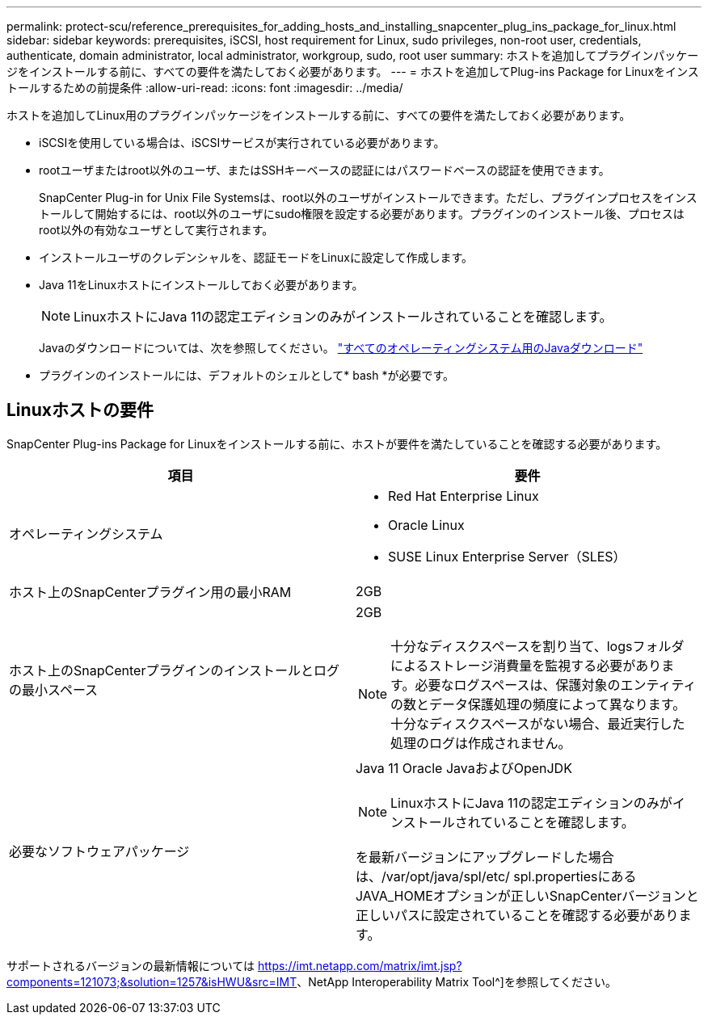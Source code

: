 ---
permalink: protect-scu/reference_prerequisites_for_adding_hosts_and_installing_snapcenter_plug_ins_package_for_linux.html 
sidebar: sidebar 
keywords: prerequisites, iSCSI, host requirement for Linux, sudo privileges, non-root user, credentials, authenticate, domain administrator, local administrator, workgroup, sudo, root user 
summary: ホストを追加してプラグインパッケージをインストールする前に、すべての要件を満たしておく必要があります。 
---
= ホストを追加してPlug-ins Package for Linuxをインストールするための前提条件
:allow-uri-read: 
:icons: font
:imagesdir: ../media/


[role="lead"]
ホストを追加してLinux用のプラグインパッケージをインストールする前に、すべての要件を満たしておく必要があります。

* iSCSIを使用している場合は、iSCSIサービスが実行されている必要があります。
* rootユーザまたはroot以外のユーザ、またはSSHキーベースの認証にはパスワードベースの認証を使用できます。
+
SnapCenter Plug-in for Unix File Systemsは、root以外のユーザがインストールできます。ただし、プラグインプロセスをインストールして開始するには、root以外のユーザにsudo権限を設定する必要があります。プラグインのインストール後、プロセスはroot以外の有効なユーザとして実行されます。

* インストールユーザのクレデンシャルを、認証モードをLinuxに設定して作成します。
* Java 11をLinuxホストにインストールしておく必要があります。
+

NOTE: LinuxホストにJava 11の認定エディションのみがインストールされていることを確認します。

+
Javaのダウンロードについては、次を参照してください。 http://www.java.com/en/download/manual.jsp["すべてのオペレーティングシステム用のJavaダウンロード"^]

* プラグインのインストールには、デフォルトのシェルとして* bash *が必要です。




== Linuxホストの要件

SnapCenter Plug-ins Package for Linuxをインストールする前に、ホストが要件を満たしていることを確認する必要があります。

|===
| 項目 | 要件 


 a| 
オペレーティングシステム
 a| 
* Red Hat Enterprise Linux
* Oracle Linux
* SUSE Linux Enterprise Server（SLES）




 a| 
ホスト上のSnapCenterプラグイン用の最小RAM
 a| 
2GB



 a| 
ホスト上のSnapCenterプラグインのインストールとログの最小スペース
 a| 
2GB


NOTE: 十分なディスクスペースを割り当て、logsフォルダによるストレージ消費量を監視する必要があります。必要なログスペースは、保護対象のエンティティの数とデータ保護処理の頻度によって異なります。十分なディスクスペースがない場合、最近実行した処理のログは作成されません。



 a| 
必要なソフトウェアパッケージ
 a| 
Java 11 Oracle JavaおよびOpenJDK


NOTE: LinuxホストにJava 11の認定エディションのみがインストールされていることを確認します。

を最新バージョンにアップグレードした場合は、/var/opt/java/spl/etc/ spl.propertiesにあるJAVA_HOMEオプションが正しいSnapCenterバージョンと正しいパスに設定されていることを確認する必要があります。

|===
サポートされるバージョンの最新情報については https://imt.netapp.com/matrix/imt.jsp?components=121073;&solution=1257&isHWU&src=IMT[]、NetApp Interoperability Matrix Tool^]を参照してください。
